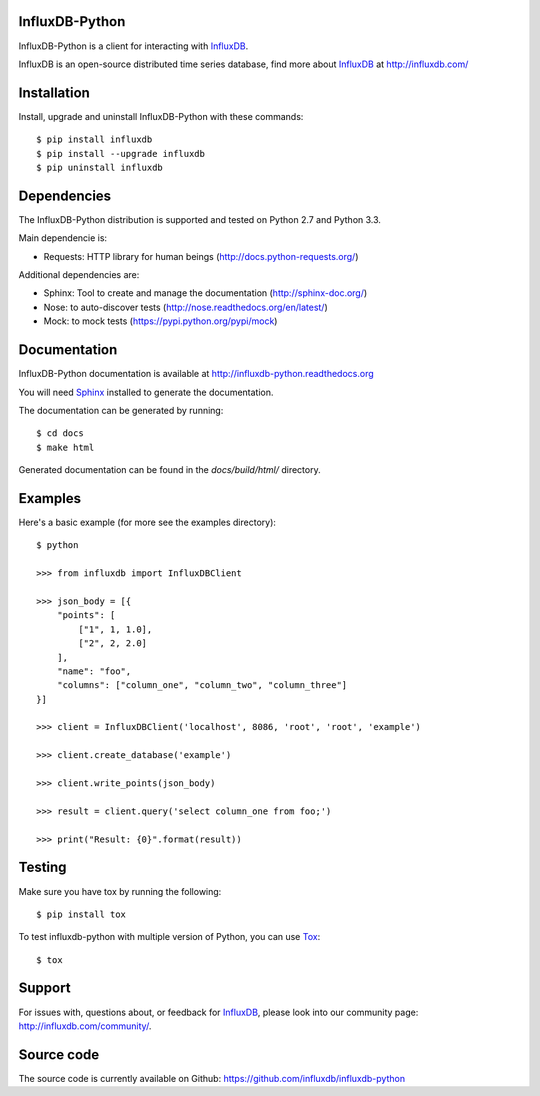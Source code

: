 InfluxDB-Python
===============

InfluxDB-Python is a client for interacting with InfluxDB_.

.. image:: https://travis-ci.org/influxdb/influxdb-python.svg?branch=master
    :target: https://travis-ci.org/influxdb/influxdb-python

.. image:: https://pypip.in/download/influxdb/badge.svg
    :target: https://pypi.python.org/pypi//influxdb/
    :alt: Downloads

.. image:: https://pypip.in/version/influxdb/badge.svg
    :target: https://pypi.python.org/pypi/influxdb/
    :alt: Latest Version

.. image:: https://pypip.in/py_versions/influxdb/badge.svg
    :target: https://pypi.python.org/pypi/influxdb/
    :alt: Supported Python versions

.. image:: https://pypip.in/license/influxdb/badge.svg
    :target: https://pypi.python.org/pypi/influxdb/
    :alt: License

InfluxDB is an open-source distributed time series database, find more about InfluxDB_ at http://influxdb.com/


Installation
============

Install, upgrade and uninstall InfluxDB-Python with these commands::

    $ pip install influxdb
    $ pip install --upgrade influxdb
    $ pip uninstall influxdb


Dependencies
============

The InfluxDB-Python distribution is supported and tested on Python 2.7 and Python 3.3.

Main dependencie is:

- Requests: HTTP library for human beings (http://docs.python-requests.org/)


Additional dependencies are:

- Sphinx: Tool to create and manage the documentation (http://sphinx-doc.org/)
- Nose: to auto-discover tests (http://nose.readthedocs.org/en/latest/)
- Mock: to mock tests (https://pypi.python.org/pypi/mock)


Documentation
=============

InfluxDB-Python documentation is available at http://influxdb-python.readthedocs.org

You will need Sphinx_ installed to generate the documentation.

The documentation can be generated by running::

    $ cd docs
    $ make html


Generated documentation can be found in the *docs/build/html/* directory.


Examples
========

Here's a basic example (for more see the examples directory)::

    $ python

    >>> from influxdb import InfluxDBClient

    >>> json_body = [{
        "points": [
            ["1", 1, 1.0],
            ["2", 2, 2.0]
        ],
        "name": "foo",
        "columns": ["column_one", "column_two", "column_three"]
    }]

    >>> client = InfluxDBClient('localhost', 8086, 'root', 'root', 'example')

    >>> client.create_database('example')

    >>> client.write_points(json_body)

    >>> result = client.query('select column_one from foo;')

    >>> print("Result: {0}".format(result))


Testing
=======

Make sure you have tox by running the following::

    $ pip install tox

To test influxdb-python with multiple version of Python, you can use Tox_::

    $ tox


Support
=======

For issues with, questions about, or feedback for InfluxDB_, please look into
our community page: http://influxdb.com/community/.


Source code
===========

The source code is currently available on Github: https://github.com/influxdb/influxdb-python


.. _InfluxDB: http://influxdb.com/
.. _Sphinx: http://sphinx.pocoo.org/
.. _Tox: https://tox.readthedocs.org

